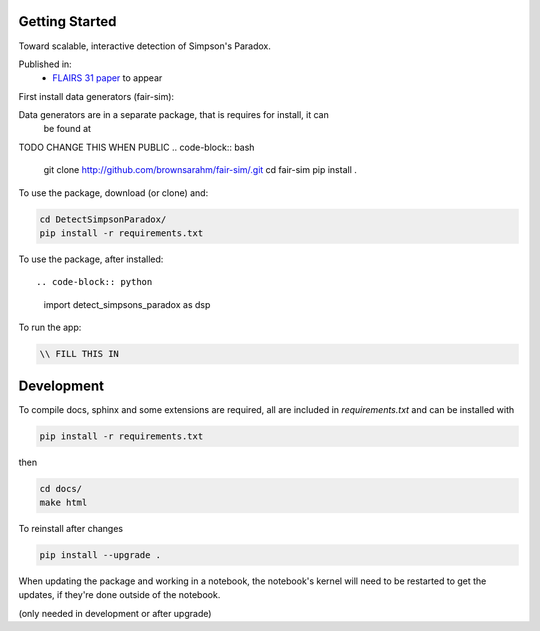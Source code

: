 
Getting Started
================

Toward scalable, interactive detection of Simpson's Paradox.

Published in:
 - `FLAIRS 31 <http://www.flairs-31.info/program>`_  `paper <../dsp_paper.pdf>`_ to appear

First install data generators (fair-sim):

Data generators are in a separate package, that is requires for install, it can
 be found at
TODO CHANGE THIS WHEN PUBLIC
.. code-block:: bash

  git clone http://github.com/brownsarahm/fair-sim/.git
  cd fair-sim
  pip install .

To use the package, download (or clone) and:

.. code-block:: bash

  cd DetectSimpsonParadox/
  pip install -r requirements.txt

To use the package, after installed::

.. code-block:: python

  import detect_simpsons_paradox as dsp

To run the app:

.. code-block:: bash

  \\ FILL THIS IN



Development
============

To compile docs, sphinx and some extensions are required, all are included in
`requirements.txt` and can be installed with

.. code-block:: bash

  pip install -r requirements.txt

then

.. code-block:: bash

  cd docs/
  make html


To reinstall after changes

.. code-block:: bash

  pip install --upgrade .

When updating the package and working in a notebook, the notebook's kernel will
need to be restarted to get the updates, if they're done outside of the notebook.

(only needed in development or after upgrade)
